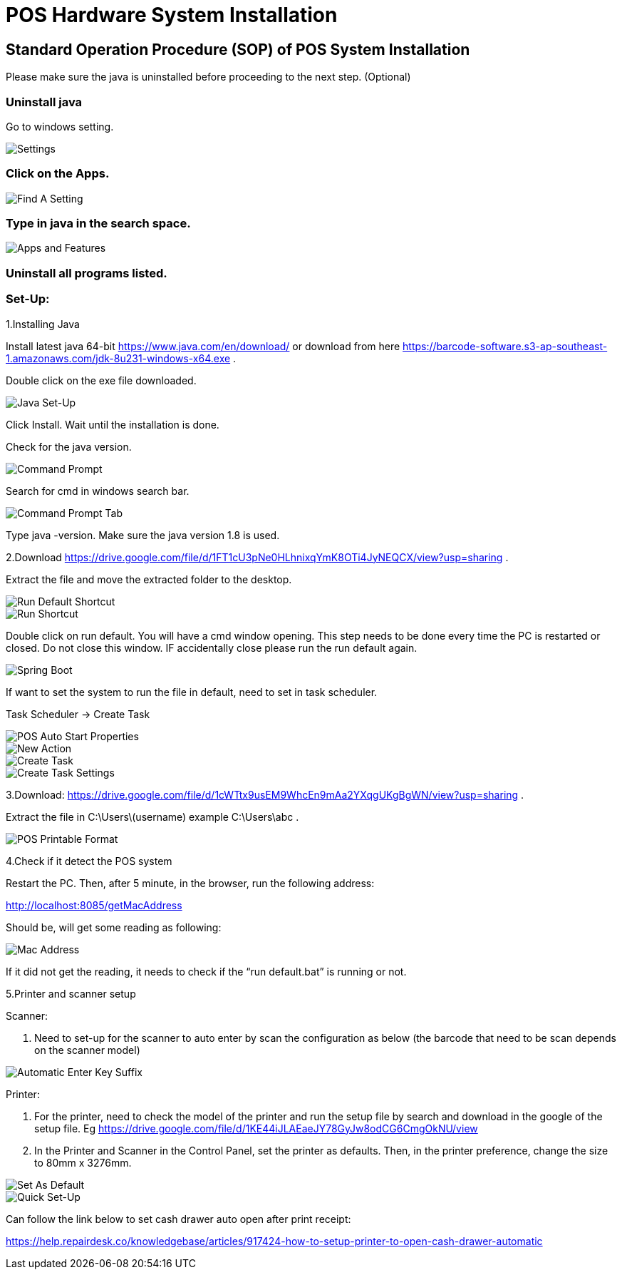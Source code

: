 [#h3_pos_hardware_system_installation]
= POS Hardware System Installation

== Standard Operation Procedure (SOP) of POS System Installation 

Please make sure the java is uninstalled before proceeding to the next step. (Optional)

=== Uninstall java

Go to windows setting.

image::settings.png[Settings, align = "center"]

=== Click on the Apps.

image::find-a-setting.png[Find A Setting, align = "center"]

=== Type in java in the search space.

image::apps-and-features.png[Apps and Features, align = "center"]

=== Uninstall all programs listed.

=== Set-Up:

1.Installing Java

Install latest java 64-bit https://www.java.com/en/download/ or download from here https://barcode-software.s3-ap-southeast-1.amazonaws.com/jdk-8u231-windows-x64.exe .

Double click on the exe file downloaded.

image::java-set-up.png[Java Set-Up, align = "center"]

Click Install. Wait until the installation is done.

Check for the java version.

image::command-prompt.png[Command Prompt, align = "center"]

Search for cmd in windows search bar.

image::command-prompt-tab.png[Command Prompt Tab, align = "center"]

Type java -version. Make sure the java version 1.8 is used.

2.Download https://drive.google.com/file/d/1FT1cU3pNe0HLhnixqYmK8OTi4JyNEQCX/view?usp=sharing .

Extract the file and move the extracted folder to the desktop.

image::run-default-shortcut.png[Run Default Shortcut, align = "center"]

image::run-default.png[Run Shortcut, align = "center"]

Double click on run default. You will have a cmd window opening. This step needs to be done every time the PC is restarted or closed. Do not close this window. IF accidentally close please run the run default again.

image::spring-boot.png[Spring Boot, align = "center"]

If want to set the system to run the file in default, need to set in task scheduler.

Task Scheduler -> Create Task

image::pos-auto-start-properties.png[POS Auto Start Properties, align = "center"]

image::new-action.png[New Action, align = "center"]

image::create-task.png[Create Task, align = "center"]

image::create-task-settings.png[Create Task Settings, align = "center"]

3.Download: https://drive.google.com/file/d/1cWTtx9usEM9WhcEn9mAa2YXqgUKgBgWN/view?usp=sharing . 

Extract the file in C:\Users\(username) example C:\Users\abc .

image::pos-printable-format.png[POS Printable Format, align = "center"]

4.Check if it detect the POS system

Restart the PC. Then, after 5 minute, in the browser, run the following address:

http://localhost:8085/getMacAddress

Should be, will get some reading as following:

image::mac-address.png[Mac Address, align = "center"]

If it did not get the reading, it needs to check if the “run default.bat” is running or not.

5.Printer and scanner setup

Scanner: 

a. Need to set-up for the scanner to auto enter by scan the configuration as below (the barcode that need to be scan depends on the scanner model)

image::automatic-enter-key-suffix.png[Automatic Enter Key Suffix, align = "center"]

Printer:

a. For the printer, need to check the model of the printer and run the setup file by search and download in the google of the setup file. Eg https://drive.google.com/file/d/1KE44iJLAEaeJY78GyJw8odCG6CmgOkNU/view 

b. In the Printer and Scanner in the Control Panel, set the printer as defaults. Then, in the printer preference, change the size to 80mm x 3276mm.

image::set-as-default.png[Set As Default, align = "center"]

image::quick-setup.png[Quick Set-Up, align = "center"]

Can follow the link below to set cash drawer auto open after print receipt:

https://help.repairdesk.co/knowledgebase/articles/917424-how-to-setup-printer-to-open-cash-drawer-automatic 



